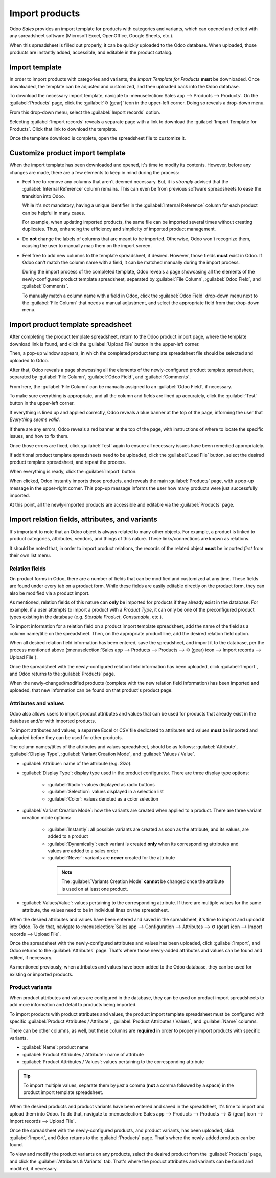 ===============
Import products
===============

Odoo *Sales* provides an import template for products with categories and variants, which can opened
and edited with any spreadsheet software (Microsoft Excel, OpenOffice, Google Sheets, etc.).

When this spreadsheet is filled out properly, it can be quickly uploaded to the Odoo database. When
uploaded, those products are instantly added, accessible, and editable in the product catalog.

Import template
===============

In order to import products with categories and variants, the *Import Template for Products*
**must** be downloaded. Once downloaded, the template can be adjusted and customized, and then
uploaded back into the Odoo database.

To download the necessary import template, navigate to :menuselection:`Sales app --> Products -->
Products`. On the :guilabel:`Products` page, click the :guilabel:`⚙️ (gear)` icon in the upper-left
corner. Doing so reveals a drop-down menu.

From this drop-down menu, select the :guilabel:`Import records` option.

.. image:: import/gear-import-records-option.png
   :align: center
   :alt: The Import records option selectable from the gear icon on the Products page in Odoo Sales.

Selecting :guilabel:`Import records` reveals a separate page with a link to download the
:guilabel:`Import Template for Products`. Click that link to download the template.

.. image:: import/import-template-products.png
   :align: center
   :alt: The Import records option selectable from the gear icon on the Products page in Odoo Sales.

Once the template download is complete, open the spreadsheet file to customize it.

Customize product import template
=================================

When the import template has been downloaded and opened, it's time to modify its contents. However,
before any changes are made, there are a few elements to keep in mind during the process:

- Feel free to remove any columns that aren't deemed necessary. But, it is *strongly* advised that
  the :guilabel:`Internal Reference` column remains. This can even be from previous software
  spreadsheets to ease the transition into Odoo.

  While it's not mandatory, having a unique identifier in the :guilabel:`Internal Reference` column
  for each product can be helpful in many cases.

  For example, when updating imported products, the same file can be imported several times without
  creating duplicates. Thus, enhancing the efficiency and simplicity of imported product management.

- Do **not** change the labels of columns that are meant to be imported. Otherwise, Odoo won't
  recognize them, causing the user to manually map them on the import screen.

- Feel free to add new columns to the template spreadsheet, if desired. However, those fields
  **must** exist in Odoo. If Odoo can't match the column name with a field, it can be matched
  manually during the import process.

  During the import process of the completed template, Odoo reveals a page showcasing all the
  elements of the newly-configured product template spreadsheet, separated by :guilabel:`File
  Column`, :guilabel:`Odoo Field`, and :guilabel:`Comments`.

  To manually match a column name with a field in Odoo, click the :guilabel:`Odoo Field` drop-down
  menu next to the :guilabel:`File Column` that needs a manual adjustment, and select the
  appropriate field from that drop-down menu.

  .. image:: import/odoo-field-dropdown-menu.png
     :align: center
     :alt: The Odoo Field drop-down menu next to a Field Column that needs to be manually adjusted.

Import product template spreadsheet
===================================

After completing the product template spreadsheet, return to the Odoo product import page, where the
template download link is found, and click the :guilabel:`Upload File` button in the upper-left
corner.

.. image:: import/upload-file-button.png
   :align: center
   :alt: The upload file button on the import products template download page in Odoo Sales.

Then, a pop-up window appears, in which the completed product template spreadsheet file should be
selected and uploaded to Odoo.

After that, Odoo reveals a page showcasing all the elements of the newly-configured product template
spreadsheet, separated by :guilabel:`File Column`, :guilabel:`Odoo Field`, and :guilabel:`Comments`.

.. image:: import/import-a-file-page.png
   :align: center
   :alt: The import a file page in Odoo Sales after a product template has been uploaded.

From here, the :guilabel:`File Column` can be manually assigned to an :guilabel:`Odoo Field`, if
necessary.

To make sure everything is appropriate, and all the column and fields are lined up accurately, click
the :guilabel:`Test` button in the upper-left corner.

If everything is lined up and applied correctly, Odoo reveals a blue banner at the top of the page,
informing the user that `Everything seems valid`.

.. image:: import/everything-seems-valid-message.png
   :align: center
   :alt: The everything seems valid message that appears if file columns are entered correctly.

If there are any errors, Odoo reveals a red banner at the top of the page, with instructions of
where to locate the specific issues, and how to fix them.

.. image:: import/import-error-message.png
   :align: center
   :alt: The import error message that appears if file columns don't match an Odoo Field.

Once those errors are fixed, click :guilabel:`Test` again to ensure all necessary issues have been
remedied appropriately.

If additional product template spreadsheets need to be uploaded, click the :guilabel:`Load File`
button, select the desired product template spreadsheet, and repeat the process.

When everything is ready, click the :guilabel:`Import` button.

When clicked, Odoo instantly imports those products, and reveals the main :guilabel:`Products` page,
with a pop-up message in the upper-right corner. This pop-up message informs the user how many
products were just successfully imported.

.. image:: import/successful-import-popup.png
   :align: center
   :alt: The pop-up window that appears after a successful product import process in Odoo Sales.

At this point, all the newly-imported products are accessible and editable via the
:guilabel:`Products` page.

Import relation fields, attributes, and variants
================================================

It's important to note that an Odoo object is always related to many other objects. For example, a
product is linked to product categories, attributes, vendors, and things of this nature. These
links/connections are known as relations.

It should be noted that, in order to import product relations, the records of the related object
**must** be imported *first* from their own list menu.

Relation fields
---------------

On product forms in Odoo, there are a number of fields that can be modified and customized at any
time. These fields are found under every tab on a product form. While these fields are easily
editable directly on the product form, they can also be modified via a product import.

As mentioned, relation fields of this nature can **only** be imported for products if they already
exist in the database. For example, if a user attempts to import a product with a *Product Type*, it
can only be one of the preconfigured product types existing in the database (e.g. *Storable
Product*, *Consumable*, etc.).

To import information for a relation field on a product import template spreadsheet, add the name of
the field as a column name/title on the spreadsheet. Then, on the appropriate product line, add the
desired relation field option.

When all desired relation field information has been entered, save the spreadsheet, and import it
to the database, per the process mentioned above (:menuselection:`Sales app --> Products -->
Products --> ⚙️ (gear) icon --> Import records --> Upload File`).

Once the spreadsheet with the newly-configured relation field information has been uploaded, click
:guilabel:`Import`, and Odoo returns to the :guilabel:`Products` page.

When the newly-changed/modified products (complete with the new relation field information) has been
imported and uploaded, that new information can be found on that product's product page.

Attributes and values
---------------------

Odoo also allows users to import product attributes and values that can be used for products that
already exist in the database and/or with imported products.

To import attributes and values, a separate Excel or CSV file dedicated to attributes and values
**must** be imported and uploaded before they can be used for other products.

The column names/titles of the attributes and values spreadsheet, should be as follows:
:guilabel:`Attribute`, :guilabel:`Display Type`, :guilabel:`Variant Creation Mode`, and
:guilabel:`Values / Value`.

.. image:: import/attributes-and-values-spreadsheet.png
   :align: center
   :alt: An attributes and values spreadsheet template for imports.

- :guilabel:`Attribue`: name of the attribute (e.g. `Size`).
- :guilabel:`Display Type`: display type used in the product configurator. There are three display
  type options:

    - :guilabel:`Radio`: values displayed as radio buttons

    - :guilabel:`Selection`: values displayed in a selection list

    - :guilabel:`Color`: values denoted as a color selection

- :guilabel:`Variant Creation Mode`: how the variants are created when applied to a product. There
  are three variant creation mode options:

   - :guilabel:`Instantly`: all possible variants are created as soon as the attribute, and its
     values, are added to a product

   - :guilabel:`Dynamically`: each variant is created **only** when its corresponding attributes and
     values are added to a sales order

   - :guilabel:`Never`: variants are **never** created for the attribute

    .. note::
       The :guilabel:`Variants Creation Mode` **cannot** be changed once the attribute is used on at
       least one product.

- :guilabel:`Values/Value`: values pertaining to the corresponding attribute. If there are multiple
  values for the same attribute, the values need to be in individual lines on the spreadsheet.

When the desired attributes and values have been entered and saved in the spreadsheet, it's time to
import and upload it into Odoo. To do that, navigate to :menuselection:`Sales app --> Configuration
--> Attributes --> ⚙️ (gear) icon --> Import records --> Upload File`.

Once the spreadsheet with the newly-configured attributes and values has been uploaded, click
:guilabel:`Import`, and Odoo returns to the :guilabel:`Attributes` page. That's where those
newly-added attributes and values can be found and edited, if necessary.

As mentioned previously, when attributes and values have been added to the Odoo database, they can
be used for existing or imported products.

Product variants
----------------

When product attributes and values are configured in the database, they can be used on product
import spreadsheets to add more information and detail to products being imported.

To import products with product attributes and values, the product import template spreadsheet must
be configured with specific :guilabel:`Product Attributes / Attribute`, :guilabel:`Product
Attributes / Values`, and :guilabel:`Name` columns.

There can be other columns, as well, but these columns are **required** in order to properly import
products with specific variants.

.. image:: import/product-attribute-spreadsheet-import.png
   :align: center
   :alt: Product variants spreadsheet with product attributes and variants for import purposes.

- :guilabel:`Name`: product name

- :guilabel:`Product Attributes / Attribute`: name of attribute

- :guilabel:`Product Attributes / Values`: values pertaining to the corresponding attribute

.. tip::
   To import multiple values, separate them by *just* a comma (**not** a comma followed by a space)
   in the product import template spreadsheet.

When the desired products and product variants have been entered and saved in the spreadsheet, it's
time to import and upload them into Odoo. To do that, navigate to :menuselection:`Sales app -->
Products --> Products --> ⚙️ (gear) icon --> Import records --> Upload File`.

Once the spreadsheet with the newly-configured products, and product variants, has been uploaded,
click :guilabel:`Import`, and Odoo returns to the :guilabel:`Products` page. That's where the
newly-added products can be found.

To view and modify the product variants on any products, select the desired product from the
:guilabel:`Products` page, and click the :guilabel:`Attributes & Variants` tab. That's where the
product attributes and variants can be found and modified, if necessary.

.. seealso::
   - :doc:`/applications/sales/sales/products_prices/products/variants`
